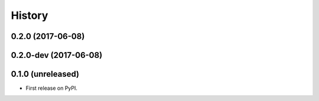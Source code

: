 =======
History
=======

.. comment:: bumpversion marker

0.2.0 (2017-06-08)
------------------

0.2.0-dev (2017-06-08)
------------------

0.1.0 (unreleased)
------------------

* First release on PyPI.
